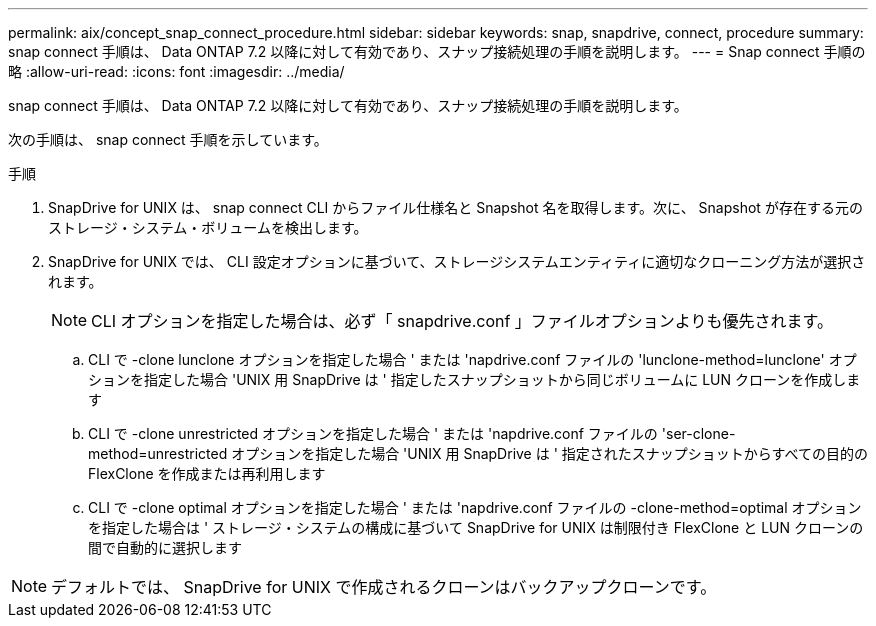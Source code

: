 ---
permalink: aix/concept_snap_connect_procedure.html 
sidebar: sidebar 
keywords: snap, snapdrive, connect, procedure 
summary: snap connect 手順は、 Data ONTAP 7.2 以降に対して有効であり、スナップ接続処理の手順を説明します。 
---
= Snap connect 手順の略
:allow-uri-read: 
:icons: font
:imagesdir: ../media/


[role="lead"]
snap connect 手順は、 Data ONTAP 7.2 以降に対して有効であり、スナップ接続処理の手順を説明します。

次の手順は、 snap connect 手順を示しています。

.手順
. SnapDrive for UNIX は、 snap connect CLI からファイル仕様名と Snapshot 名を取得します。次に、 Snapshot が存在する元のストレージ・システム・ボリュームを検出します。
. SnapDrive for UNIX では、 CLI 設定オプションに基づいて、ストレージシステムエンティティに適切なクローニング方法が選択されます。
+

NOTE: CLI オプションを指定した場合は、必ず「 snapdrive.conf 」ファイルオプションよりも優先されます。

+
.. CLI で -clone lunclone オプションを指定した場合 ' または 'napdrive.conf ファイルの 'lunclone-method=lunclone' オプションを指定した場合 'UNIX 用 SnapDrive は ' 指定したスナップショットから同じボリュームに LUN クローンを作成します
.. CLI で -clone unrestricted オプションを指定した場合 ' または 'napdrive.conf ファイルの 'ser-clone-method=unrestricted オプションを指定した場合 'UNIX 用 SnapDrive は ' 指定されたスナップショットからすべての目的の FlexClone を作成または再利用します
.. CLI で -clone optimal オプションを指定した場合 ' または 'napdrive.conf ファイルの -clone-method=optimal オプションを指定した場合は ' ストレージ・システムの構成に基づいて SnapDrive for UNIX は制限付き FlexClone と LUN クローンの間で自動的に選択します





NOTE: デフォルトでは、 SnapDrive for UNIX で作成されるクローンはバックアップクローンです。
